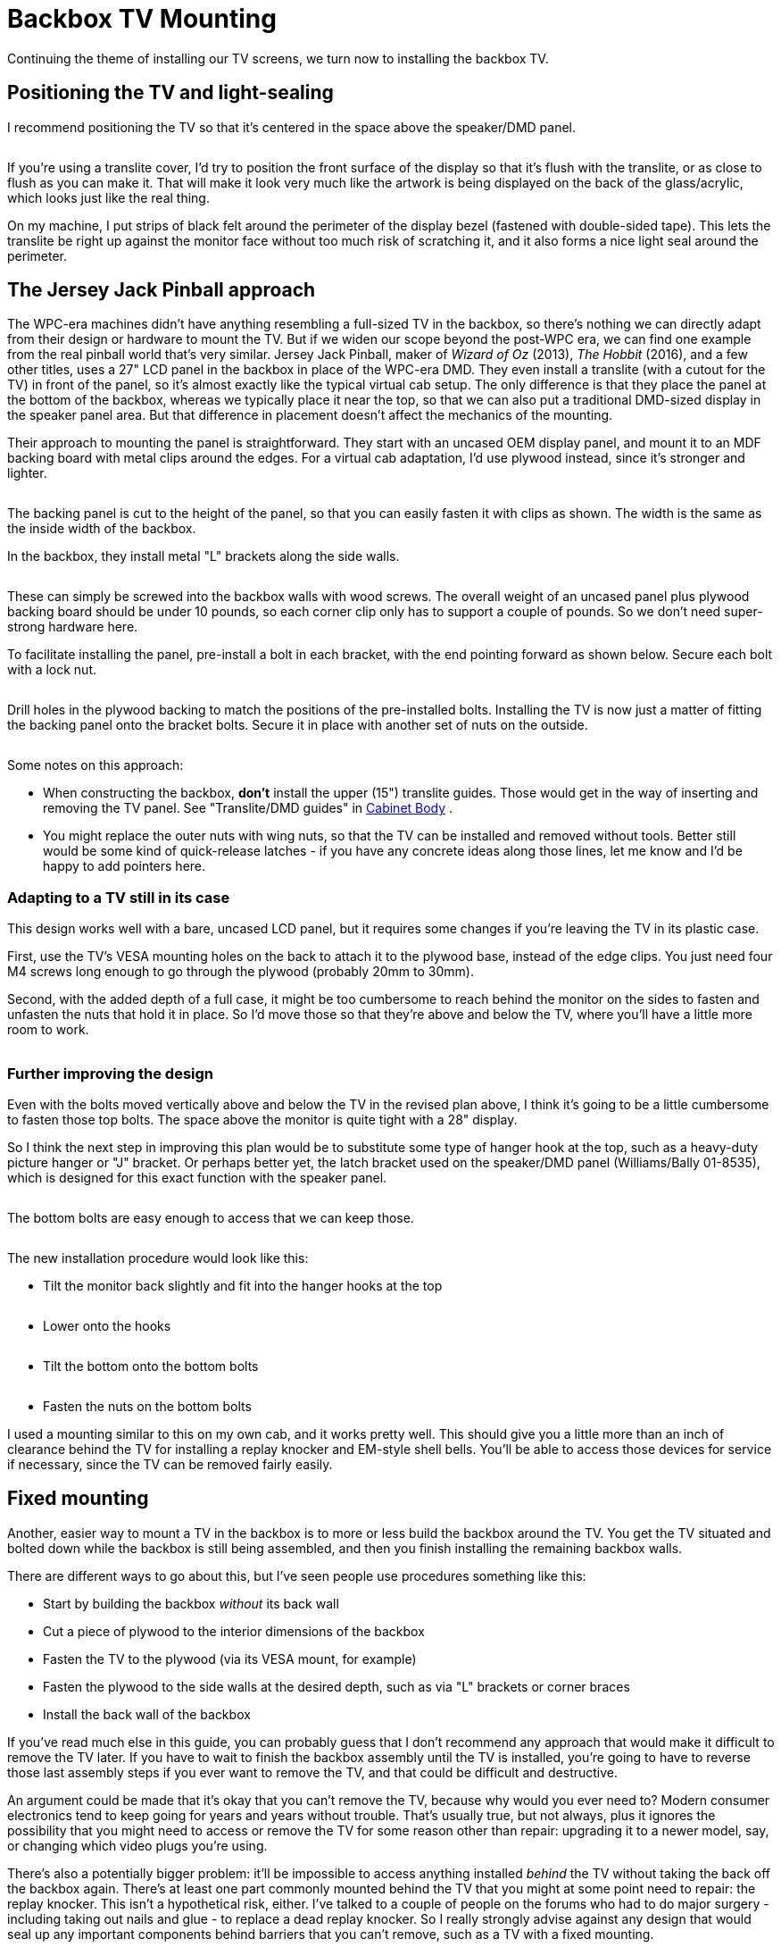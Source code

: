 = Backbox TV Mounting

Continuing the theme of installing our TV screens, we turn now to installing the backbox TV.

== Positioning the TV and light-sealing

I recommend positioning the TV so that it's centered in the space above the speaker/DMD panel.

image::resources/backbox-tv-positioning.png[""]

If you're using a translite cover, I'd try to position the front surface of the display so that it's flush with the translite, or as close to flush as you can make it. That will make it look very much like the artwork is being displayed on the back of the glass/acrylic, which looks just like the real thing.

On my machine, I put strips of black felt around the perimeter of the display bezel (fastened with double-sided tape). This lets the translite be right up against the monitor face without too much risk of scratching it, and it also forms a nice light seal around the perimeter.

== The Jersey Jack Pinball approach

The WPC-era machines didn't have anything resembling a full-sized TV in the backbox, so there's nothing we can directly adapt from their design or hardware to mount the TV. But if we widen our scope beyond the post-WPC era, we can find one example from the real pinball world that's very similar. Jersey Jack Pinball, maker of _Wizard of Oz_ (2013), _The Hobbit_ (2016), and a few other titles, uses a 27" LCD panel in the backbox in place of the WPC-era DMD. They even install a translite (with a cutout for the TV) in front of the panel, so it's almost exactly like the typical virtual cab setup. The only difference is that they place the panel at the bottom of the backbox, whereas we typically place it near the top, so that we can also put a traditional DMD-sized display in the speaker panel area. But that difference in placement doesn't affect the mechanics of the mounting.

Their approach to mounting the panel is straightforward. They start with an uncased OEM display panel, and mount it to an MDF backing board with metal clips around the edges. For a virtual cab adaptation, I'd use plywood instead, since it's stronger and lighter.

image::resources/backbox-tv-jj-1.png[""]

The backing panel is cut to the height of the panel, so that you can easily fasten it with clips as shown. The width is the same as the inside width of the backbox.

In the backbox, they install metal "L" brackets along the side walls.

image::resources/backbox-tv-jj-2.png[""]

These can simply be screwed into the backbox walls with wood screws. The overall weight of an uncased panel plus plywood backing board should be under 10 pounds, so each corner clip only has to support a couple of pounds. So we don't need super-strong hardware here.

To facilitate installing the panel, pre-install a bolt in each bracket, with the end pointing forward as shown below. Secure each bolt with a lock nut.

image::resources/backbox-tv-jj-3.png[""]

Drill holes in the plywood backing to match the positions of the pre-installed bolts. Installing the TV is now just a matter of fitting the backing panel onto the bracket bolts. Secure it in place with another set of nuts on the outside.

image::resources/backbox-tv-jj-4.png[""]

image::resources/backbox-tv-jj-5.png[""]

Some notes on this approach:

* When constructing the backbox, *don't* install the upper (15") translite guides. Those would get in the way of inserting and removing the TV panel. See "Translite/DMD guides" in xref:cabBody.adoc#transliteGuideTrim[Cabinet Body] .
* You might replace the outer nuts with wing nuts, so that the TV can be installed and removed without tools. Better still would be some kind of quick-release latches - if you have any concrete ideas along those lines, let me know and I'd be happy to add pointers here.

=== Adapting to a TV still in its case

This design works well with a bare, uncased LCD panel, but it requires some changes if you're leaving the TV in its plastic case.

First, use the TV's VESA mounting holes on the back to attach it to the plywood base, instead of the edge clips. You just need four M4 screws long enough to go through the plywood (probably 20mm to 30mm).

Second, with the added depth of a full case, it might be too cumbersome to reach behind the monitor on the sides to fasten and unfasten the nuts that hold it in place. So I'd move those so that they're above and below the TV, where you'll have a little more room to work.

image::resources/backbox-tv-jj-alt-1.png[""]

=== Further improving the design

Even with the bolts moved vertically above and below the TV in the revised plan above, I think it's going to be a little cumbersome to fasten those top bolts. The space above the monitor is quite tight with a 28" display.

So I think the next step in improving this plan would be to substitute some type of hanger hook at the top, such as a heavy-duty picture hanger or "J" bracket. Or perhaps better yet, the latch bracket used on the speaker/DMD panel (Williams/Bally 01-8535), which is designed for this exact function with the speaker panel.

image::resources/speaker-dmd-bracket.png[""]

The bottom bolts are easy enough to access that we can keep those.

image::resources/backbox-tv-jj-alt-2.png[""]

image::resources/backbox-tv-jj-alt-3.png[""]

The new installation procedure would look like this:

* Tilt the monitor back slightly and fit into the hanger hooks at the top

image::resources/backbox-tv-jj-alt-4.png[""]

* Lower onto the hooks

image::resources/backbox-tv-jj-alt-5.png[""]

* Tilt the bottom onto the bottom bolts

image::resources/backbox-tv-jj-alt-6.png[""]

* Fasten the nuts on the bottom bolts

I used a mounting similar to this on my own cab, and it works pretty well. This should give you a little more than an inch of clearance behind the TV for installing a replay knocker and EM-style shell bells. You'll be able to access those devices for service if necessary, since the TV can be removed fairly easily.

== Fixed mounting

Another, easier way to mount a TV in the backbox is to more or less build the backbox around the TV. You get the TV situated and bolted down while the backbox is still being assembled, and then you finish installing the remaining backbox walls.

There are different ways to go about this, but I've seen people use procedures something like this:

* Start by building the backbox _without_ its back wall
* Cut a piece of plywood to the interior dimensions of the backbox
* Fasten the TV to the plywood (via its VESA mount, for example)
* Fasten the plywood to the side walls at the desired depth, such as via "L" brackets or corner braces
* Install the back wall of the backbox

If you've read much else in this guide, you can probably guess that I don't recommend any approach that would make it difficult to remove the TV later. If you have to wait to finish the backbox assembly until the TV is installed, you're going to have to reverse those last assembly steps if you ever want to remove the TV, and that could be difficult and destructive.

An argument could be made that it's okay that you can't remove the TV, because why would you ever need to? Modern consumer electronics tend to keep going for years and years without trouble. That's usually true, but not always, plus it ignores the possibility that you might need to access or remove the TV for some reason other than repair: upgrading it to a newer model, say, or changing which video plugs you're using.

There's also a potentially bigger problem: it'll be impossible to access anything installed _behind_ the TV without taking the back off the backbox again. There's at least one part commonly mounted behind the TV that you might at some point need to repair: the replay knocker. This isn't a hypothetical risk, either. I've talked to a couple of people on the forums who had to do major surgery - including taking out nails and glue - to replace a dead replay knocker. So I really strongly advise against any design that would seal up any important components behind barriers that you can't remove, such as a TV with a fixed mounting.

If you are using a fixed mounting, then, you might want to do one of the following:

* Don't install anything behind the TV in the first place, so you'll never need to get back there. Treat the space behind the TV as a forbidden zone that no parts can set foot in. This solves the access problem, but you give up some prime real estate in the deal.
* Make the back wall removable, or build a big door into it. This restores access, but at the cost of significantly weakening the backbox. The fixed back wall is a key structural component.

I don't like any of these trade-offs, so I just wouldn't use a fixed mounting like this.

== Ideas from the real pinball world

What follows isn't a how-to plan, but just some food for thought. I'm hoping someone can take the ideas here at some point and turn them into a workable implementation plan. For now, though, these are just some ideas.

The WPC-era machines didn't have anything quite like a backbox TV that we can adapt in terms of mounting hardware, but they did have something analogous that at least provides an interesting idea for how a TV mounting might function.

The WPC machines have something called a "backbox insert", which is a sheet of plywood directly behind the backglass, holding the little light bulbs that illuminate the artwork. This is _exactly_ where our backbox TV goes, so it's worth looking at how they installed this.

image::resources/backbox-insert.png[""]

Backbox insert: a sheet of plywood installed just behind backglass. The little spots scattered around are the lamps that back-light the artwork.

On the WPC machines, all of the control electronics are mounted inside the backbox, so you obviously have to be able to move the insert out of the way for service work. The WPC design made this really easy. You don't have to disassemble anything or even remove the insert. It's attached with hinges on the left side, so you just swing it out of the way like opening a door.

image::resources/backbox-insert-open.png[""]

Backbox insert in open position. It's hinged on the left side so that it can swing open like a door, to provide access to the electronics installed behind it.

It would be great to be able to do the same thing with a TV - just swing it out of the way when necessary, without even having to unplug any video cables.

I'm afraid I don't have a How To plan to offer here to accomplish this, though. My first thought would be to try to adapt the original insert hinge hardware they used on the WPC machines, but those won't work for a TV; they have the wrong geometry for anything deeper than a sheet of plywood, and I don't think they'd be strong enough for a 10-15 pound TV on a long lever-arm like this.

My next thought would be to look for some generic hardware that could do the same thing, but I haven't found any. The sticking point is the depth of the TV. To make the geometry work, we need to place the pivot point at the front corner of the TV, and that means that the TV itself has to be mounted on an articulated platform. To use the TV's VESA mounting, this has to articulate by the depth of the TV. The apparatus would have to look like this:

image::resources/backbox-tv-pivot-1.png[""]

image::resources/backbox-tv-pivot-2.png[""]

I think this can be done in principle, but I don't have a concrete proposal for how to build it. I'm not sure how to make a TV platform in that shape that would be strong enough. I don't think plywood is strong enough, given that the full weight of the TV has to be supported at that back left corner (in the illustrations). It might also be challenging to find suitable hinges, although that's probably just a matter of some legwork on Amazon, as there are lots of pivot hinges available; there's probably something strong enough in the right size.

If you can come up with a mechanism that would accomplish this with generic hardware, please let me know! I'd be thrilled to be able to include it in this guide. But for now, I'm going to say that a hinged mechanism isn't practical for our purposes here.

